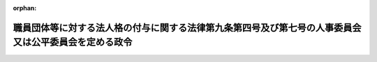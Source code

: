 .. _353CO0000000324_20150401_426CO0000000412:

:orphan:

======================================================================================================
職員団体等に対する法人格の付与に関する法律第九条第四号及び第七号の人事委員会又は公平委員会を定める政令
======================================================================================================

.. raw:: html
    
    
    <main id="contentsLaw" class="active">
    <div id="innerDocument" class="active">
    
    
    
    
    <div style="margin-bottom: 12px;">
    <div id="lawTitleNo" style="font-size: 1.067rem; font-weight: bold;" class="_shokanBoxParent">昭和五十三年政令第三百二十四号<div class="_shokanBox"></div>
    <div class="_inyoBox" id="_inyo_"></div>
    </div>
    <div id="lawTitle" style="margin-left: 3rem; font-size: 1.5rem; font-weight: bold; line-height: 1.25em;" class="_shokanBoxParent">
    <span data-xpath="">職員団体等に対する法人格の付与に関する法律第九条第四号及び第七号の人事委員会又は公平委員会を定める政令</span><div class="_shokanBox" id="_shokan_"><div class="_shokanBtnIcons"></div></div>
    <div class="_inyoBox" id="_inyo_"></div>
    </div>
    </div><section id="EnactStatement" class="active EnactStatement"><div class="_div_EnactStatement _shokanBoxParent" style="text-indent: 1em;">
    <span data-xpath="">内閣は、職員団体等に対する法人格の付与に関する法律（昭和五十三年法律第八十号）第九条第四号及び第七号の規定に基づき、この政令を制定する。</span><div class="_shokanBox" id="_shokan_"><div class="_shokanBtnIcons"></div></div>
    <div class="_inyoBox" id="_inyo_"></div>
    </div></section><section id="MainProvision" class="active MainProvision"><section class="active Paragraph"><div style="text-indent: 1em;" class="_div_ParagraphSentence _shokanBoxParent">
    <span data-xpath="">職員団体等に対する法人格の付与に関する法律第九条第四号及び第七号の政令で定める人事委員会又は公平委員会は、次に掲げる人事委員会又は公平委員会とする。</span><div class="_shokanBox" id="_shokan_"><div class="_shokanBtnIcons"></div></div>
    <div class="_inyoBox" id="_inyo_"></div>
    </div>
    <div id="" style="margin-left: 1em; text-indent: -1em;" class="_div_ItemSentence _shokanBoxParent">
    <span style="font-weight: bold;">一</span>　<span data-xpath="">地方公務員法（昭和二十五年法律第二百六十一号）第五十二条第一項の職員（以下「非現業の一般職の地方公務員」という。）で、都道府県に属するものを構成員としている地方公務員職員団体及び混合連合団体にあつては、その主たる事務所の所在地の属する都道府県（当該都道府県の非現業の一般職の地方公務員を構成員としていないときは、構成員である非現業の一般職の地方公務員の数が最も多い都道府県）の人事委員会</span><div class="_shokanBox" id="_shokan_"><div class="_shokanBtnIcons"></div></div>
    <div class="_inyoBox" id="_inyo_"></div>
    </div>
    <div id="" style="margin-left: 1em; text-indent: -1em;" class="_div_ItemSentence _shokanBoxParent">
    <span style="font-weight: bold;">二</span>　<span data-xpath="">前号の地方公務員職員団体及び混合連合団体以外の地方公務員職員団体及び混合連合団体で、公立学校（教育公務員特例法（昭和二十四年法律第一号）第二条第一項に規定する公立学校をいう。以下同じ。）の非現業の一般職の地方公務員のみを構成員としているもの（一の地方公共団体の公立学校の非現業の一般職の地方公務員のみを構成員としているものを除く。）にあつては、その主たる事務所の所在地の属する都道府県（当該都道府県内の公立学校の非現業の一般職の地方公務員を構成員としていないときは、都道府県の区域別の構成員の数が最も多い都道府県）の人事委員会</span><div class="_shokanBox" id="_shokan_"><div class="_shokanBtnIcons"></div></div>
    <div class="_inyoBox" id="_inyo_"></div>
    </div>
    <div id="" style="margin-left: 1em; text-indent: -1em;" class="_div_ItemSentence _shokanBoxParent">
    <span style="font-weight: bold;">三</span>　<span data-xpath="">前二号の地方公務員職員団体及び混合連合団体以外の地方公務員職員団体及び混合連合団体にあつては、その主たる事務所の所在地の属する市町村又は特別区（当該市町村又は特別区の非現業の一般職の地方公務員を構成員としていないときは、構成員である非現業の一般職の地方公務員の数が最も多い地方公共団体）の人事委員会又は公平委員会</span><div class="_shokanBox" id="_shokan_"><div class="_shokanBtnIcons"></div></div>
    <div class="_inyoBox" id="_inyo_"></div>
    </div></section></section><section id="" class="active SupplProvision"><div class="_div_SupplProvisionLabel SupplProvisionLabel _shokanBoxParent" style="margin-bottom: 10px; margin-left: 3em; font-weight: bold;">
    <span data-xpath="">附　則</span><div class="_shokanBox" id="_shokan_"><div class="_shokanBtnIcons"></div></div>
    <div class="_inyoBox" id="_inyo_"></div>
    </div>
    <section class="active Paragraph"><div style="text-indent: 1em;" class="_div_ParagraphSentence _shokanBoxParent">
    <span data-xpath="">この政令は、職員団体等に対する法人格の付与に関する法律の施行の日（昭和五十三年九月八日）から施行する。</span><div class="_shokanBox" id="_shokan_"><div class="_shokanBtnIcons"></div></div>
    <div class="_inyoBox" id="_inyo_"></div>
    </div></section></section><section id="" class="active SupplProvision"><div class="_div_SupplProvisionLabel SupplProvisionLabel _shokanBoxParent" style="margin-bottom: 10px; margin-left: 3em; font-weight: bold;">
    <span data-xpath="">附　則</span>　（平成二六年一二月二四日政令第四一二号）　抄<div class="_shokanBox" id="_shokan_"><div class="_shokanBtnIcons"></div></div>
    <div class="_inyoBox" id="_inyo_"></div>
    </div>
    <section class="active Paragraph"><div id="" style="margin-left: 1em; font-weight: bold;" class="_div_ParagraphCaption _shokanBoxParent">
    <span data-xpath="">（施行期日）</span><div class="_shokanBox"></div>
    <div class="_inyoBox"></div>
    </div>
    <div style="margin-left: 1em; text-indent: -1em;" class="_div_ParagraphSentence _shokanBoxParent">
    <span style="font-weight: bold;">１</span>　<span data-xpath="">この政令は、子ども・子育て支援法の施行の日から施行する。</span><div class="_shokanBox" id="_shokan_"><div class="_shokanBtnIcons"></div></div>
    <div class="_inyoBox" id="_inyo_"></div>
    </div></section></section>
    
    
    
    
    
    </div>
    </main>
    
    
